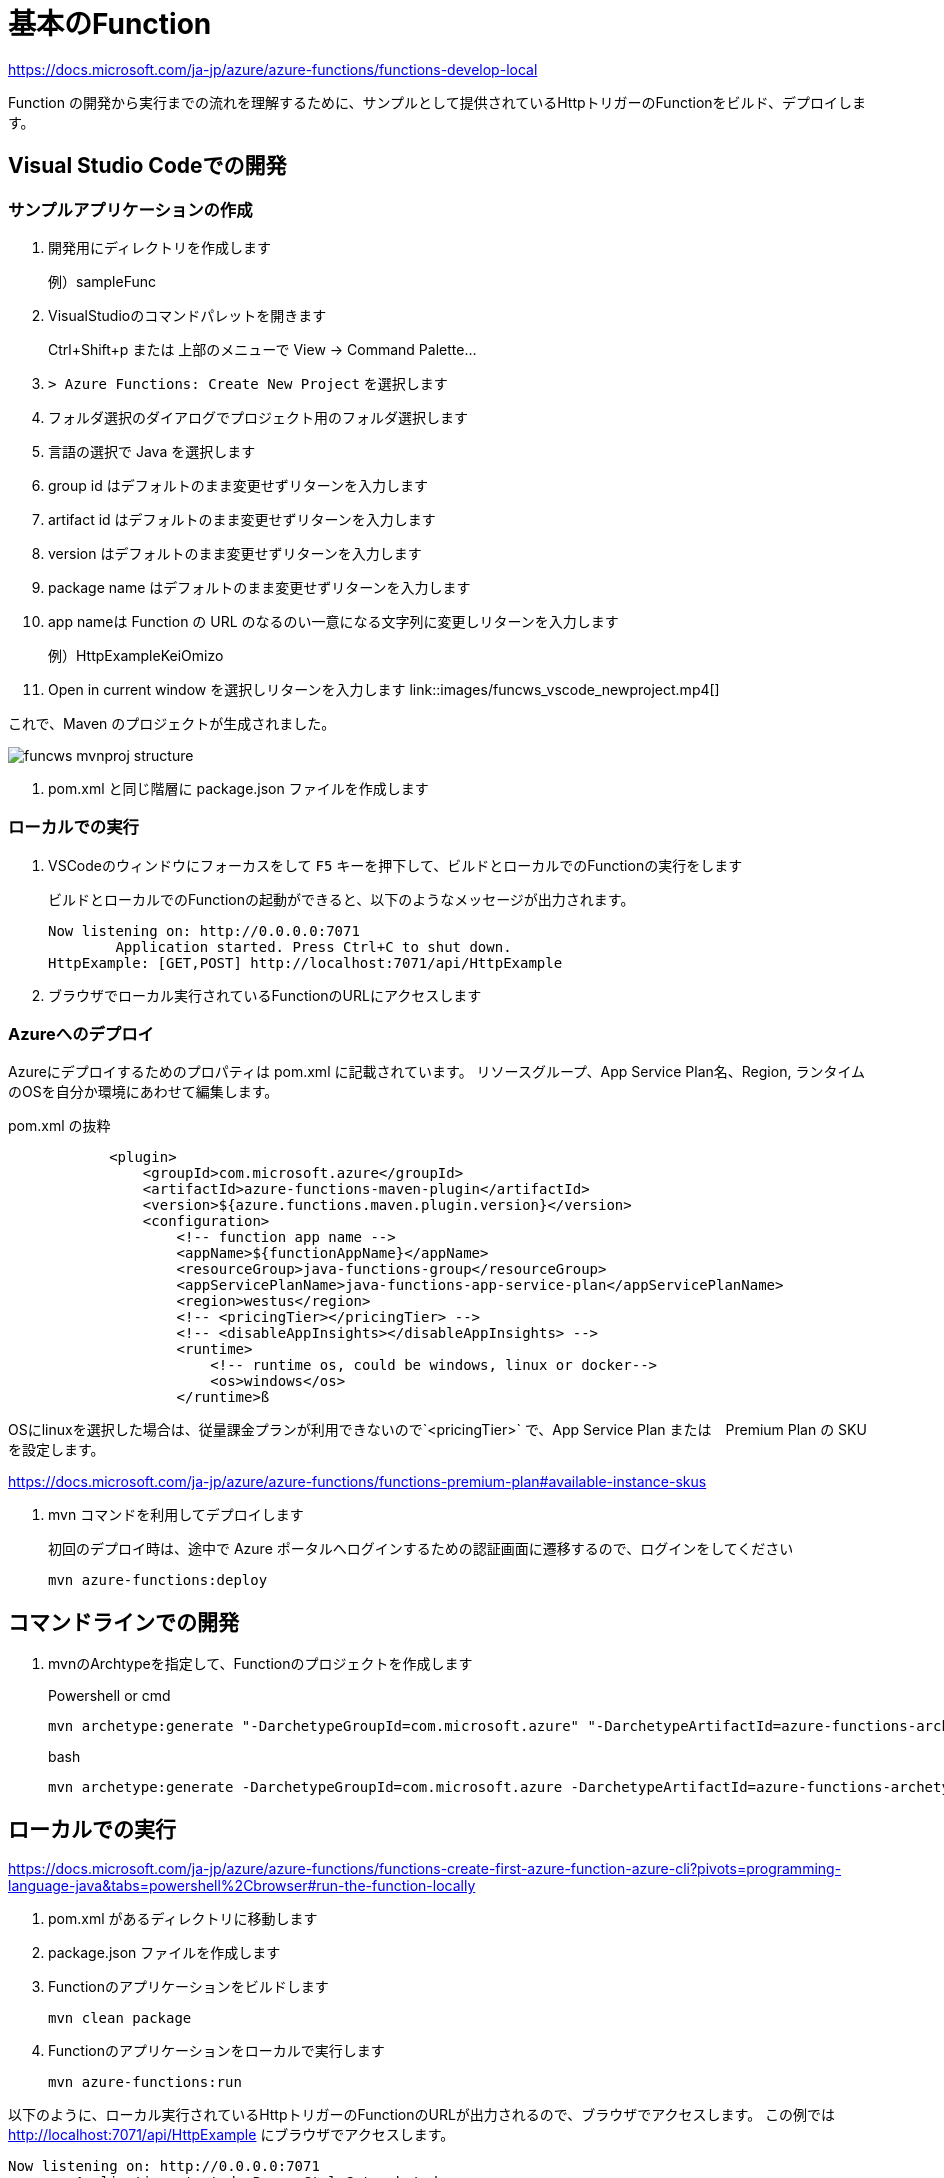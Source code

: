 # 基本のFunction

https://docs.microsoft.com/ja-jp/azure/azure-functions/functions-develop-local

Function の開発から実行までの流れを理解するために、サンプルとして提供されているHttpトリガーのFunctionをビルド、デプロイします。


## Visual Studio Codeでの開発

### サンプルアプリケーションの作成

. 開発用にディレクトリを作成します
+
例）sampleFunc

. VisualStudioのコマンドパレットを開きます
+ 
Ctrl+Shift+p または 上部のメニューで View -> Command Palette...

. `> Azure Functions: Create New Project` を選択します

. フォルダ選択のダイアログでプロジェクト用のフォルダ選択します

. 言語の選択で Java を選択します

. group id はデフォルトのまま変更せずリターンを入力します

. artifact id はデフォルトのまま変更せずリターンを入力します

. version はデフォルトのまま変更せずリターンを入力します

. package name はデフォルトのまま変更せずリターンを入力します

. app nameは Function の URL のなるのい一意になる文字列に変更しリターンを入力します
+
例）HttpExampleKeiOmizo

. Open in current window を選択しリターンを入力します
link::images/funcws_vscode_newproject.mp4[]

これで、Maven のプロジェクトが生成されました。

image::images/funcws_mvnproj_structure.png[]

. pom.xml と同じ階層に package.json ファイルを作成します


### ローカルでの実行

. VSCodeのウィンドウにフォーカスをして `F5` キーを押下して、ビルドとローカルでのFunctionの実行をします
+
ビルドとローカルでのFunctionの起動ができると、以下のようなメッセージが出力されます。
+
```
Now listening on: http://0.0.0.0:7071
        Application started. Press Ctrl+C to shut down.
HttpExample: [GET,POST] http://localhost:7071/api/HttpExample
```

. ブラウザでローカル実行されているFunctionのURLにアクセスします

### Azureへのデプロイ

Azureにデプロイするためのプロパティは pom.xml に記載されています。
リソースグループ、App Service Plan名、Region, ランタイムのOSを自分か環境にあわせて編集します。

pom.xml の抜粋
```
            <plugin>
                <groupId>com.microsoft.azure</groupId>
                <artifactId>azure-functions-maven-plugin</artifactId>
                <version>${azure.functions.maven.plugin.version}</version>
                <configuration>
                    <!-- function app name -->
                    <appName>${functionAppName}</appName>
                    <resourceGroup>java-functions-group</resourceGroup>
                    <appServicePlanName>java-functions-app-service-plan</appServicePlanName>
                    <region>westus</region>
                    <!-- <pricingTier></pricingTier> -->
                    <!-- <disableAppInsights></disableAppInsights> -->
                    <runtime>
                        <!-- runtime os, could be windows, linux or docker-->
                        <os>windows</os>
                    </runtime>ß
```

====
OSにlinuxを選択した場合は、従量課金プランが利用できないので`<pricingTier>` で、App Service Plan または　Premium Plan の SKU を設定します。

https://docs.microsoft.com/ja-jp/azure/azure-functions/functions-premium-plan#available-instance-skus
====

. mvn コマンドを利用してデプロイします
+
初回のデプロイ時は、途中で Azure ポータルへログインするための認証画面に遷移するので、ログインをしてください
+
```
mvn azure-functions:deploy
```


## コマンドラインでの開発

. mvnのArchtypeを指定して、Functionのプロジェクトを作成します
+
Powershell or cmd
+
```
mvn archetype:generate "-DarchetypeGroupId=com.microsoft.azure" "-DarchetypeArtifactId=azure-functions-archetype"
```
+
bash
+
```
mvn archetype:generate -DarchetypeGroupId=com.microsoft.azure -DarchetypeArtifactId=azure-functions-archetype
```

## ローカルでの実行

https://docs.microsoft.com/ja-jp/azure/azure-functions/functions-create-first-azure-function-azure-cli?pivots=programming-language-java&tabs=powershell%2Cbrowser#run-the-function-locally

. pom.xml があるディレクトリに移動します

. package.json ファイルを作成します

. Functionのアプリケーションをビルドします
+
```
mvn clean package
```

. Functionのアプリケーションをローカルで実行します
+
```
mvn azure-functions:run
```

以下のように、ローカル実行されているHttpトリガーのFunctionのURLが出力されるので、ブラウザでアクセスします。
この例では http://localhost:7071/api/HttpExample にブラウザでアクセスします。
```
Now listening on: http://0.0.0.0:7071
        Application started. Press Ctrl+C to shut down.
HttpExample: [GET,POST] http://localhost:7071/api/HttpExample
```

### Azureへデプロイ

. mvn コマンドを利用してデプロイします
+
初回のデプロイ時は、途中で Azure ポータルへログインするための認証画面に遷移するので、ログインをしてください
+
```
mvn azure-functions:deploy
```

## Bindings の設定

https://docs.microsoft.com/ja-jp/azure/azure-functions/functions-add-output-binding-storage-queue-vs-code?pivots=programming-language-java

Inbound/Outbound の Bindings を設定していきます。


### QueueStorageのデプロイ

. Azureポータルで、ストレージアカウントを作成します
. Queue Storageを追加します
+
Queue Name: outqueue



### local.settings.json の編集
function.json から AppStorage という名前で参照している Queue Storage の接も文字列を追加します。

```
{
  "IsEncrypted": false,
  "Values": {
    "AzureWebJobsStorage": "＜Functioのの設定情報が保持されるストレージアカウントの接続文字列＞",
    "FUNCTIONS_WORKER_RUNTIME": "java",
    "AppStorage": "＜Queue Storageの接続文字列＞"
  }
}
```

### Function.java の編集
HttpTriggerで実行されるFunctionからアウトバウンドのバインディングを利用できるように編集します。

. import 文を追加します
+
OutboundBinding と QueueOutputのアノテーションクラスをインポートします
+
```
import com.microsoft.azure.functions.OutputBinding;
import com.microsoft.azure.functions.annotation.QueueOutput;
```

. メソッドの定義を変更します
+
run() パラメータに QueueOutput を追加します。
+
 name: bindingの名称
 queueName: キュー名
 connection: QueueStorageの接続文字列の変数名
+
```
    @FunctionName("HttpExample")
    public HttpResponseMessage run(
            @HttpTrigger(
                name = "req",
                methods = {HttpMethod.GET, HttpMethod.POST},
                authLevel = AuthorizationLevel.ANONYMOUS)
                HttpRequestMessage<Optional<String>> request,
            @QueueOutput(name = "msg", queueName = "outqueue", connection = "AppStorage") OutputBinding<String> msg,
            final ExecutionContext context)
```

. QueueStorageにメッセージを送信するコードを追加します
+
```
        if (name == null) {
            return request.createResponseBuilder(HttpStatus.BAD_REQUEST).body("Please pass a name on the query string or in the request body").build();
        } else {
            msg.setValue(name);
            msg.setValue(query);
            return request.createResponseBuilder(HttpStatus.OK).body("Hello, " + name).build();
        }
```


### ローカルでの実行

ローカルで実行します。
```
mvn clean package azure-functions:run
```

### Azureへのデプロイ
Azureにデプロイします。
```
mvn azure-functions:deploy
```



### 参考：function.json

Java以外の言語では、Bindingsの設定をアノテーションではなく function.json というJSONファイルに定義します。

function.json
```
{
    "bindings": [
        {
            "authLevel": "function",
            "type": "httpTrigger",
            "direction": "in",
            "name": "req",
            "methods": [
                "get",
                "post"
            ]
        },
        {
            "type": "queue",
            "direction": "out",
            "name": "msg",
            "queueName": "outqueue",
            "connection": "AppStorage"
        }
    ]
}
```
